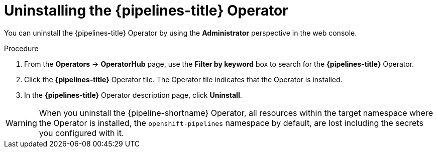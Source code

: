 // This module is included in the following assemblies:
// * install_config/uninstalling-pipelines.adoc

:_mod-docs-content-type: PROCEDURE
[id='op-uninstalling-the-pipelines-operator_{context}']
= Uninstalling the {pipelines-title} Operator

You can uninstall the {pipelines-title} Operator by using the *Administrator* perspective in the web console.

[discrete]
.Procedure

. From the *Operators* -> *OperatorHub* page, use the *Filter by keyword* box to search for the *{pipelines-title}* Operator.

. Click the *{pipelines-title}* Operator tile. The Operator tile indicates that the Operator is installed.

. In the *{pipelines-title}* Operator description page, click *Uninstall*.

[WARNING]
====
When you uninstall the {pipeline-shortname} Operator, all resources within the target namespace where the Operator is installed, the `openshift-pipelines` namespace by default, are lost including the secrets you configured with it.
====
